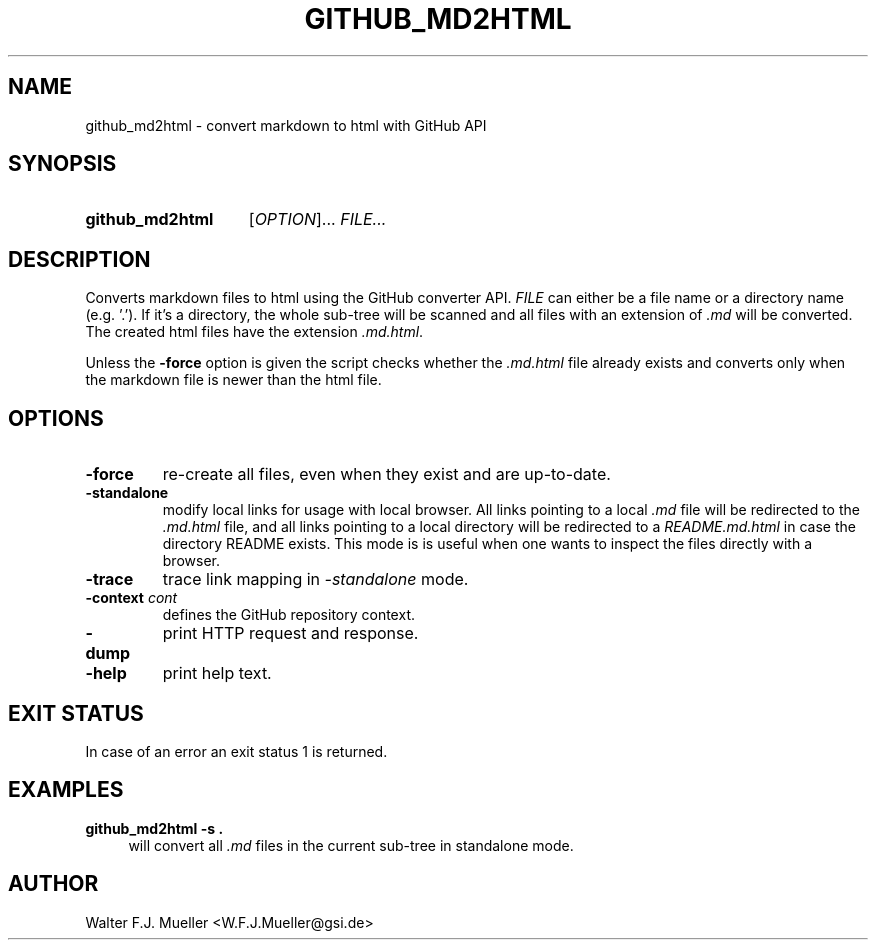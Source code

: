 .\"  -*- nroff -*-
.\"  $Id: github_md2html.1 845 2017-01-15 14:58:27Z mueller $
.\"
.\" Copyright 2017- by Walter F.J. Mueller <W.F.J.Mueller@gsi.de>
.\" 
.\" ------------------------------------------------------------------
.
.TH GITHUB_MD2HTML 1 2017-01-02 "Retro Project" "Retro Project Manual"
.\" ------------------------------------------------------------------
.SH NAME
github_md2html \- convert markdown to html with GitHub API
.\" ------------------------------------------------------------------
.SH SYNOPSIS
.
.SY github_md2html
.RI [ OPTION ]...
.I FILE...
.YS
.
.\" ------------------------------------------------------------------
.SH DESCRIPTION
Converts markdown files to html using the GitHub converter API. 
\fIFILE\fP can either be a file name or a directory name (e.g. '.').
If it's a directory, the whole sub-tree will be scanned and all files
with an extension of \fI.md\fP will be converted. 
The created html files have the extension \fI.md.html\fP.

Unless the \fB-force\fP option is given the script checks whether the 
\fI.md.html\fP
file already exists and converts only when the markdown file is newer than
the html file.
.
.\" ------------------------------------------------------------------
.SH OPTIONS
.
.\" ----------------------------------------------
.IP "\fB\-force\fR"
re-create all files, even when they exist and are up-to-date.
.
.\" ----------------------------------------------
.IP "\fB\-standalone\fR"
modify local links for usage with local browser. All links pointing to a
local \fI.md\fP file will be redirected to the \fI.md.html\fP file, and
all links pointing to a local directory will be redirected to a
\fIREADME.md.html\fP in case the directory README exists.
This mode is is useful when one wants to inspect the files directly
with a browser.
.
.\" ----------------------------------------------
.IP "\fB\-trace\fR"
trace link mapping in \fI-standalone\fP mode.
.
.\" ----------------------------------------------
.IP "\fB\-context \fIcont\fR"
defines the GitHub repository context. 
.
.\" ----------------------------------------------
.IP "\fB\-dump\fR"
print HTTP request and response.
.
.\" ----------------------------------------------
.IP "\fB\-help\fR"
print help text.
.
.\" ------------------------------------------------------------------
.SH EXIT STATUS
In case of an error an exit status 1 is returned.
.
.
.\" ------------------------------------------------------------------
.SH EXAMPLES
.IP "\fBgithub_md2html -s .\fR" 4
will convert all \fI.md\fP files in the current sub-tree in standalone mode.

.\" ------------------------------------------------------------------
.SH AUTHOR
Walter F.J. Mueller <W.F.J.Mueller@gsi.de>
